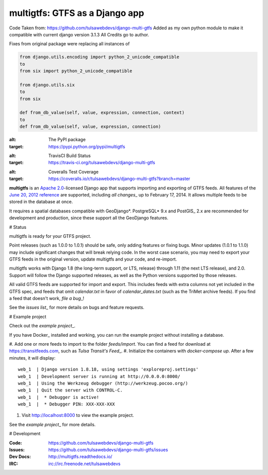 ===============================
multigtfs: GTFS as a Django app
===============================

Code Taken from: https://github.com/tulsawebdevs/django-multi-gtfs  
Added as my own python module to make it compatible with current django version 3.1.3  
All Credits go to author.

Fixes from original package were replacing all instances of

.. code-block:: python

    from django.utils.encoding import python_2_unicode_compatible
    to
    from six import python_2_unicode_compatible

    from django.utils.six
    to
    from six

    def from_db_value(self, value, expression, connection, context)
    to
    def from_db_value(self, value, expression, connection)


.. image:: https://img.shields.io/pypi/v/multigtfs.svg
:alt: The PyPI package
:target: https://pypi.python.org/pypi/multigtfs

.. image:: https://img.shields.io/travis/tulsawebdevs/django-multi-gtfs/master.svg
:alt: TravisCI Build Status
:target: https://travis-ci.org/tulsawebdevs/django-multi-gtfs

.. image:: https://img.shields.io/coveralls/tulsawebdevs/django-multi-gtfs/master.svg
:alt: Coveralls Test Coverage
:target: https://coveralls.io/r/tulsawebdevs/django-multi-gtfs?branch=master

.. Omit badges from docs

**multigtfs** is an `Apache 2.0`_-licensed Django app that supports importing
and exporting of GTFS feeds. All features of the `June 20, 2012 reference`_
are supported, including `all changes`\_ up to February 17, 2014.
It allows multiple feeds to be stored in the database at once.

It requires a spatial databases compatible with GeoDjango*. PostgreSQL* 9.x
and PostGIS\_ 2.x are recommended for development and production, since these
support all the GeoDjango features.

# Status

multigtfs is ready for your GTFS project.

Point releases (such as 1.0.0 to 1.0.1) should be safe, only adding features or
fixing bugs. Minor updates (1.0.1 to 1.1.0) may include significant changes
that will break relying code. In the worst case scenario, you may need to
export your GTFS feeds in the original version, update multigtfs and your code,
and re-import.

multigtfs works with Django 1.8 (the long-term support, or LTS, release)
through 1.11 (the next LTS release), and 2.0. Support will follow the Django
supported releases, as well as the Python versions supported by those releases.

All valid GTFS feeds are supported for import and export. This includes
feeds with extra columns not yet included in the GTFS spec, and feeds that
omit `calendar.txt` in favor of `calendar_dates.txt` (such as the TriMet
archive feeds). If you find a feed that doesn't work, `file a bug`\_!

See the `issues list`\_ for more details on bugs and feature requests.

# Example project

Check out the `example project`\_.

If you have Docker\_ installed and working, you can run the example project
without installing a database.

#. Add one or more feeds to import to the folder `feeds/import`. You can find
a feed for download at https://transitfeeds.com, such as
`Tulsa Transit's Feed`\_.
#. Initialize the containers with `docker-compose up`. After a few
minutes, it will display::

    web_1  | Django version 1.8.18, using settings 'exploreproj.settings'
    web_1  | Development server is running at http://0.0.0.0:8000/
    web_1  | Using the Werkzeug debugger (http://werkzeug.pocoo.org/)
    web_1  | Quit the server with CONTROL-C.
    web_1  |  * Debugger is active!
    web_1  |  * Debugger PIN: XXX-XXX-XXX

#. Visit http://localhost:8000 to view the example project.

See the `example project`\_ for more details.

# Development

:Code: https://github.com/tulsawebdevs/django-multi-gtfs
:Issues: https://github.com/tulsawebdevs/django-multi-gtfs/issues
:Dev Docs: http://multigtfs.readthedocs.io/
:IRC: irc://irc.freenode.net/tulsawebdevs

.. _`Apache 2.0`: http://choosealicense.com/licenses/apache/
.. _`June 20, 2012 reference`: https://developers.google.com/transit/gtfs/reference
.. _`all changes`: https://developers.google.com/transit/gtfs/guides/revision-history
.. \_PostgreSQL: http://www.postgresql.org
.. \_PostGIS: http://postgis.refractions.net
.. \_GeoDjango: https://docs.djangoproject.com/en/dev/ref/contrib/gis/
.. _`file a bug`: https://github.com/tulsawebdevs/django-multi-gtfs/issues
.. _`issues list`: https://github.com/tulsawebdevs/django-multi-gtfs/issues?state=open
.. _`example project`: examples/explore/README.md
.. _`Docker`: https://www.docker.com
.. _`Tulsa Transit's Feed`: https://transitfeeds.com/p/tulsa-transit/521
